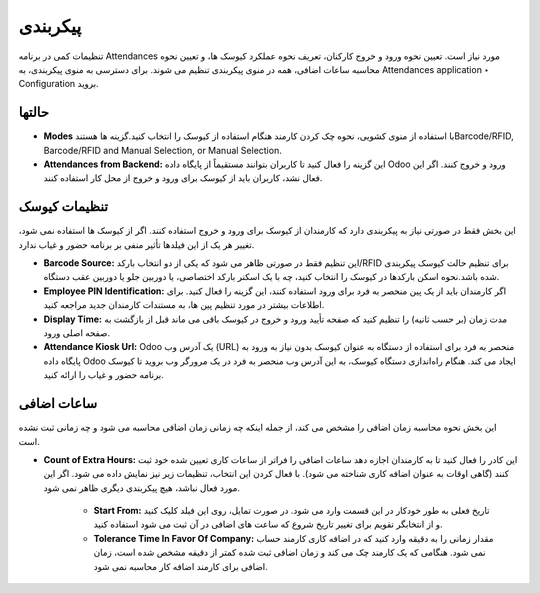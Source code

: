 پیکربندی
=============

.. image:: ./pos/pos-background.png
    :alt: باشگاه ویراوب123 
    :align: center

تنظیمات کمی در برنامه Attendances مورد نیاز است. تعیین نحوه ورود و خروج کارکنان، تعریف نحوه عملکرد کیوسک ها، و تعیین نحوه محاسبه ساعات اضافی، همه در منوی پیکربندی تنظیم می شوند. برای دسترسی به منوی پیکربندی، به Attendances application ‣ Configuration  بروید.


حالتها
-------

- **Modes** با استفاده از منوی کشویی، نحوه چک کردن کارمند هنگام استفاده از کیوسک را انتخاب کنید.گزینه ها هستندBarcode/RFID, Barcode/RFID and Manual Selection, or Manual Selection.


- **Attendances from Backend:** این گزینه را فعال کنید تا کاربران بتوانند مستقیماً از پایگاه داده Odoo ورود و خروج کنند. اگر این فعال نشد، کاربران باید از کیوسک برای ورود و خروج از محل کار استفاده کنند.



تنظیمات کیوسک
-------

این بخش فقط در صورتی نیاز به پیکربندی دارد که کارمندان از کیوسک برای ورود و خروج استفاده کنند. اگر از کیوسک ها استفاده نمی شود، تغییر هر یک از این فیلدها تأثیر منفی بر برنامه حضور و غیاب ندارد.

- **Barcode Source:** این تنظیم فقط در صورتی ظاهر می شود که یکی از دو انتخاب بارکد/RFID برای تنظیم حالت کیوسک پیکربندی شده باشد.نحوه اسکن بارکدها در کیوسک را انتخاب کنید، چه با یک اسکنر بارکد اختصاصی، یا دوربین جلو یا دوربین عقب دستگاه.

- **Employee PIN Identification:** اگر کارمندان باید از یک پین منحصر به فرد برای ورود استفاده کنند، این گزینه را فعال کنید. برای اطلاعات بیشتر در مورد تنظیم پین ها، به مستندات کارمندان جدید مراجعه کنید.

- **Display Time:** مدت زمان (بر حسب ثانیه) را تنظیم کنید که صفحه تأیید ورود و خروج در کیوسک باقی می ماند قبل از بازگشت به صفحه اصلی ورود.

- **Attendance Kiosk Url:** Odoo یک آدرس وب (URL) منحصر به فرد برای استفاده از دستگاه به عنوان کیوسک بدون نیاز به ورود به پایگاه داده Odoo ایجاد می کند. هنگام راه‌اندازی دستگاه کیوسک، به این آدرس وب منحصر به فرد در یک مرورگر وب بروید تا کیوسک برنامه حضور و غیاب را ارائه کنید.


ساعات اضافی
-------

این بخش نحوه محاسبه زمان اضافی را مشخص می کند، از جمله اینکه چه زمانی زمان اضافی محاسبه می شود و چه زمانی ثبت نشده است.

- **Count of Extra Hours:** این کادر را فعال کنید تا به کارمندان اجازه دهد ساعات اضافی را فراتر از ساعات کاری تعیین شده خود ثبت کنند (گاهی اوقات به عنوان اضافه کاری شناخته می شود). با فعال کردن این انتخاب، تنظیمات زیر نیز نمایش داده می شود. اگر این مورد فعال نباشد، هیچ پیکربندی دیگری ظاهر نمی شود.


    - **Start From:** تاریخ فعلی به طور خودکار در این قسمت وارد می شود. در صورت تمایل، روی این فیلد کلیک کنید و از انتخابگر تقویم برای تغییر تاریخ شروع که ساعت های اضافی در آن ثبت می شود استفاده کنید.

    - **Tolerance Time In Favor Of Company:** مقدار زمانی را به دقیقه وارد کنید که در اضافه کاری کارمند حساب نمی شود. هنگامی که یک کارمند چک می کند و زمان اضافی ثبت شده کمتر از دقیقه مشخص شده است، زمان اضافی برای کارمند اضافه کار محاسبه نمی شود.
